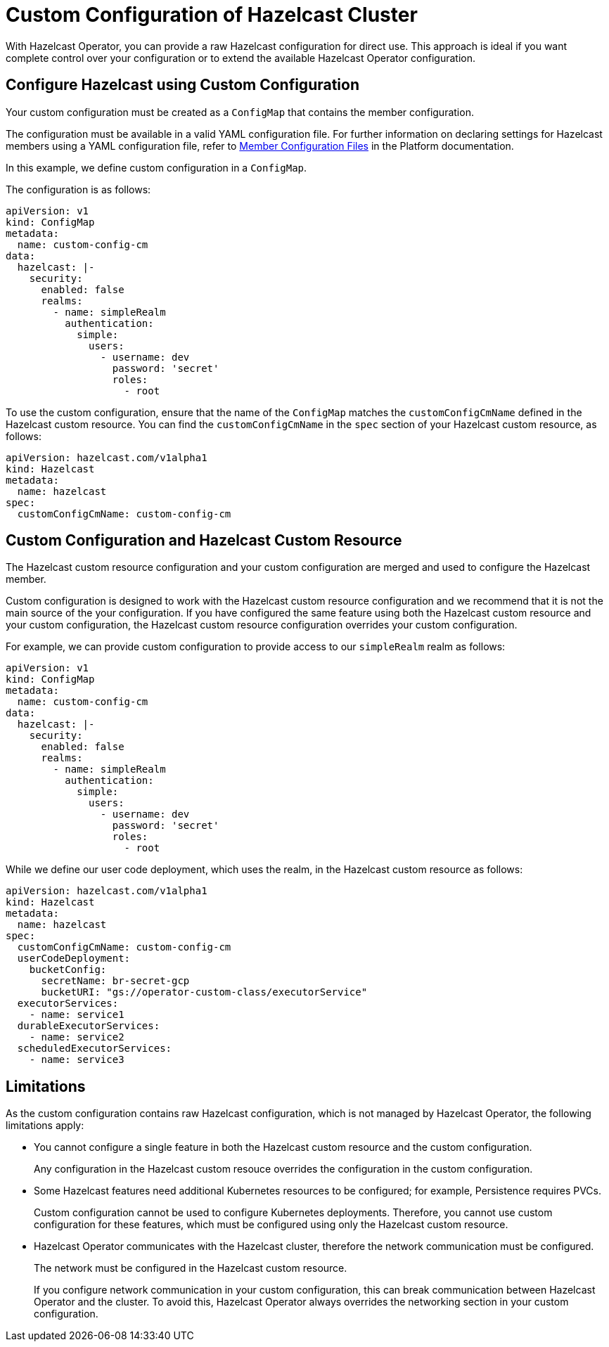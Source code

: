 = Custom Configuration of Hazelcast Cluster
:description: pass:q[With Hazelcast Operator, you can provide a raw Hazelcast configuration for direct use. This approach is ideal if you want complete control over your configuration or to extend the available Hazelcast Operator configuration.]

{description}

== Configure Hazelcast using Custom Configuration

Your custom configuration must be created as a `ConfigMap` that contains the member configuration.

The configuration must be available in a valid YAML configuration file. For further information on declaring settings for Hazelcast members using a YAML configuration file, refer to xref:hazelcast:configuration:configuring-declaratively.adoc[Member Configuration Files,window=_blank] in the Platform documentation.

In this example, we define custom configuration in a `ConfigMap`.

The configuration is as follows:

[source,yaml]
```
apiVersion: v1
kind: ConfigMap
metadata:
  name: custom-config-cm
data:
  hazelcast: |-
    security:
      enabled: false
      realms:
        - name: simpleRealm
          authentication:
            simple:
              users:
                - username: dev
                  password: 'secret'
                  roles:
                    - root
```

To use the custom configuration, ensure that the name of the `ConfigMap` matches the `customConfigCmName` defined in the Hazelcast custom resource. 
You can find the `customConfigCmName` in the `spec` section of your Hazelcast custom resource, as follows:

[source,yaml]
```
apiVersion: hazelcast.com/v1alpha1
kind: Hazelcast
metadata:
  name: hazelcast
spec:
  customConfigCmName: custom-config-cm
```

== Custom Configuration and Hazelcast Custom Resource

The Hazelcast custom resource configuration and your custom configuration are merged and used to configure the Hazelcast member. 

Custom configuration is designed to work with the Hazelcast custom resource configuration and we recommend that it is not the main source of the your configuration. If you have configured the same feature using both the Hazelcast custom resource and your custom configuration, the Hazelcast custom resource configuration overrides your custom configuration.

For example, we can provide custom configuration to provide access to our `simpleRealm` realm as follows:

[source,yaml]
```
apiVersion: v1
kind: ConfigMap
metadata:
  name: custom-config-cm
data:
  hazelcast: |-
    security:
      enabled: false
      realms:
        - name: simpleRealm
          authentication:
            simple:
              users:
                - username: dev
                  password: 'secret'
                  roles:
                    - root
```

While we define our user code deployment, which uses the realm, in the Hazelcast custom resource as follows:

[source,yaml]
```
apiVersion: hazelcast.com/v1alpha1
kind: Hazelcast
metadata:
  name: hazelcast
spec:
  customConfigCmName: custom-config-cm
  userCodeDeployment:
    bucketConfig:
      secretName: br-secret-gcp
      bucketURI: "gs://operator-custom-class/executorService"
  executorServices:
    - name: service1
  durableExecutorServices:
    - name: service2
  scheduledExecutorServices:
    - name: service3
```

== Limitations

As the custom configuration contains raw Hazelcast configuration, which is not managed by Hazelcast Operator, the following limitations apply:

* You cannot configure a single feature in both the Hazelcast custom resource and the custom configuration. 
+
Any configuration in the Hazelcast custom resouce overrides the configuration in the custom configuration.

* Some Hazelcast features need additional Kubernetes resources to be configured; for example, Persistence requires PVCs. 
+
Custom configuration cannot be used to configure Kubernetes deployments. Therefore, you cannot use custom configuration for these features, which must be configured using only the Hazelcast custom resource.

* Hazelcast Operator communicates with the Hazelcast cluster, therefore the network communication must be configured. 
+
The network must be configured in the Hazelcast custom resource.
+
If you configure network communication in your custom configuration, this can break communication between Hazelcast Operator and the cluster. 
To avoid this, Hazelcast Operator always overrides the networking section in your custom configuration. 
